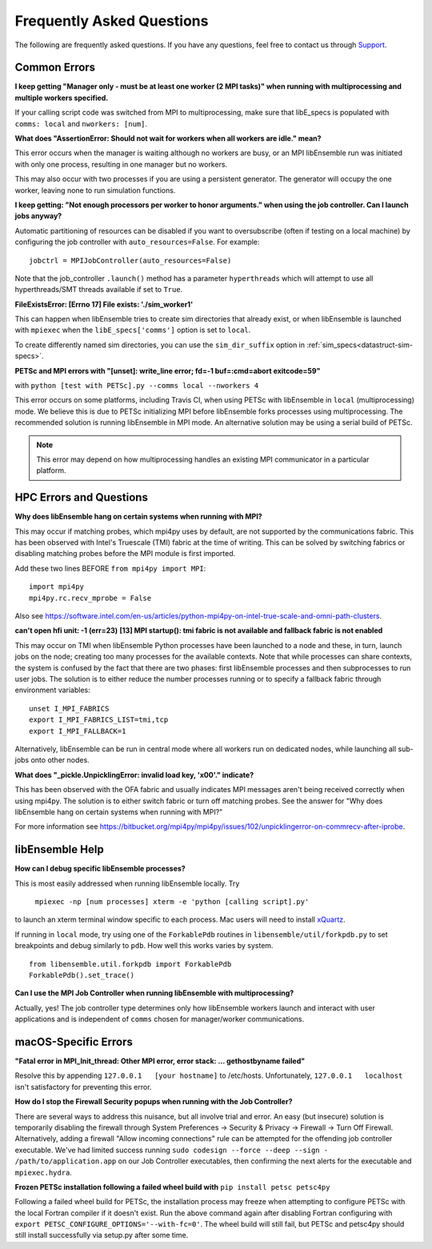 ==========================
Frequently Asked Questions
==========================

The following are frequently asked questions.
If you have any questions, feel free to contact us through Support_.

.. _Support: https://libensemble.readthedocs.io/en/latest/quickstart.html#support

Common Errors
-------------

**I keep getting "Manager only - must be at least one worker (2 MPI tasks)" when
running with multiprocessing and multiple workers specified.**

If your calling script code was switched from MPI to multiprocessing, make sure that
libE_specs is populated with ``comms: local`` and ``nworkers: [num]``.

**What does "AssertionError: Should not wait for workers when all workers are idle."
mean?**

This error occurs when the manager is waiting although no workers are busy, or
an MPI libEnsemble run was initiated with only one process, resulting in one
manager but no workers.

This may also occur with two processes if you are using a persistent generator.
The generator will occupy the one worker, leaving none to run simulation functions.

**I keep getting: "Not enough processors per worker to honor arguments." when
using the job controller. Can I launch jobs anyway?**

Automatic partitioning of resources can be disabled if you want to oversubscribe
(often if testing on a local machine) by configuring the job controller with
``auto_resources=False``. For example::

    jobctrl = MPIJobController(auto_resources=False)

Note that the job_controller ``.launch()`` method has a parameter ``hyperthreads``
which will attempt to use all hyperthreads/SMT threads available if set to ``True``.

**FileExistsError: [Errno 17] File exists: './sim_worker1'**

This can happen when libEnsemble tries to create sim directories that already exist,
or when libEnsemble is launched with ``mpiexec`` when the ``libE_specs['comms']`` option is
set to ``local``.

To create differently named sim directories, you can use the ``sim_dir_suffix``
option in :ref:`sim_specs<datastruct-sim-specs>`.

**PETSc and MPI errors with "[unset]: write_line error; fd=-1 buf=:cmd=abort exitcode=59"**

with ``python [test with PETSc].py --comms local --nworkers 4``

This error occurs on some platforms, including Travis CI, when using PETSc with libEnsemble
in ``local`` (multiprocessing) mode. We believe this is due to PETSc initializing MPI
before libEnsemble forks processes using multiprocessing. The recommended solution
is running libEnsemble in MPI mode. An alternative solution may be using a serial
build of PETSc.

.. note::
    This error may depend on how multiprocessing handles an existing MPI
    communicator in a particular platform.

HPC Errors and Questions
------------------------

**Why does libEnsemble hang on certain systems when running with MPI?**

This may occur if matching probes, which mpi4py uses by default, are not supported
by the communications fabric. This has been observed with Intel's Truescale (TMI)
fabric at the time of writing. This can be solved by switching fabrics or disabling
matching probes before the MPI module is first imported.

Add these two lines BEFORE ``from mpi4py import MPI``::

    import mpi4py
    mpi4py.rc.recv_mprobe = False

Also see https://software.intel.com/en-us/articles/python-mpi4py-on-intel-true-scale-and-omni-path-clusters.

**can't open hfi unit: -1 (err=23)**
**[13] MPI startup(): tmi fabric is not available and fallback fabric is not enabled**

This may occur on TMI when libEnsemble Python processes have been launched to a node and these,
in turn, launch jobs on the node; creating too many processes for the available contexts. Note that
while processes can share contexts, the system is confused by the fact that there are two
phases: first libEnsemble processes and then subprocesses to run user jobs. The solution is to
either reduce the number processes running or to specify a fallback fabric through environment
variables::

    unset I_MPI_FABRICS
    export I_MPI_FABRICS_LIST=tmi,tcp
    export I_MPI_FALLBACK=1

Alternatively, libEnsemble can be run in central mode where all workers run on dedicated
nodes, while launching all sub-jobs onto other nodes.

**What does "_pickle.UnpicklingError: invalid load key, '\x00'." indicate?**

This has been observed with the OFA fabric and usually indicates MPI messages
aren't being received correctly when using mpi4py. The solution
is to either switch fabric or turn off matching probes. See the answer for "Why
does libEnsemble hang on certain systems when running with MPI?"

For more information see https://bitbucket.org/mpi4py/mpi4py/issues/102/unpicklingerror-on-commrecv-after-iprobe.

libEnsemble Help
----------------

**How can I debug specific libEnsemble processes?**

This is most easily addressed when running libEnsemble locally. Try

 ``mpiexec -np [num processes] xterm -e 'python [calling script].py'``

to launch an xterm terminal window specific to each process. Mac users will
need to install xQuartz_.

If running in ``local`` mode, try using one of the ``ForkablePdb``
routines in ``libensemble/util/forkpdb.py`` to set breakpoints and debug similarly
to ``pdb``. How well this works varies by system. ::

    from libensemble.util.forkpdb import ForkablePdb
    ForkablePdb().set_trace()

.. _xQuartz: https://www.xquartz.org/

**Can I use the MPI Job Controller when running libEnsemble with multiprocessing?**

Actually, yes! The job controller type determines only how libEnsemble workers
launch and interact with user applications and is independent of ``comms`` chosen
for manager/worker communications.

macOS-Specific Errors
---------------------

**"Fatal error in MPI_Init_thread: Other MPI error, error stack: ... gethostbyname failed"**

Resolve this by appending ``127.0.0.1   [your hostname]`` to /etc/hosts.
Unfortunately, ``127.0.0.1   localhost`` isn't satisfactory for preventing this
error.

**How do I stop the Firewall Security popups when running with the Job Controller?**

There are several ways to address this nuisance, but all involve trial and error.
An easy (but insecure) solution is temporarily disabling the firewall through
System Preferences -> Security & Privacy -> Firewall -> Turn Off Firewall. Alternatively,
adding a firewall "Allow incoming connections" rule can be attempted for the offending
job controller executable. We've had limited success running
``sudo codesign --force --deep --sign - /path/to/application.app``
on our Job Controller executables, then confirming the next alerts for the executable
and ``mpiexec.hydra``.

**Frozen PETSc installation following a failed wheel build with** ``pip install petsc petsc4py``

Following a failed wheel build for PETSc, the installation process may freeze when
attempting to configure PETSc with the local Fortran compiler if it doesn't exist.
Run the above command again after disabling Fortran configuring with ``export PETSC_CONFIGURE_OPTIONS='--with-fc=0'``.
The wheel build will still fail, but PETSc and petsc4py should still install
successfully via setup.py after some time.
